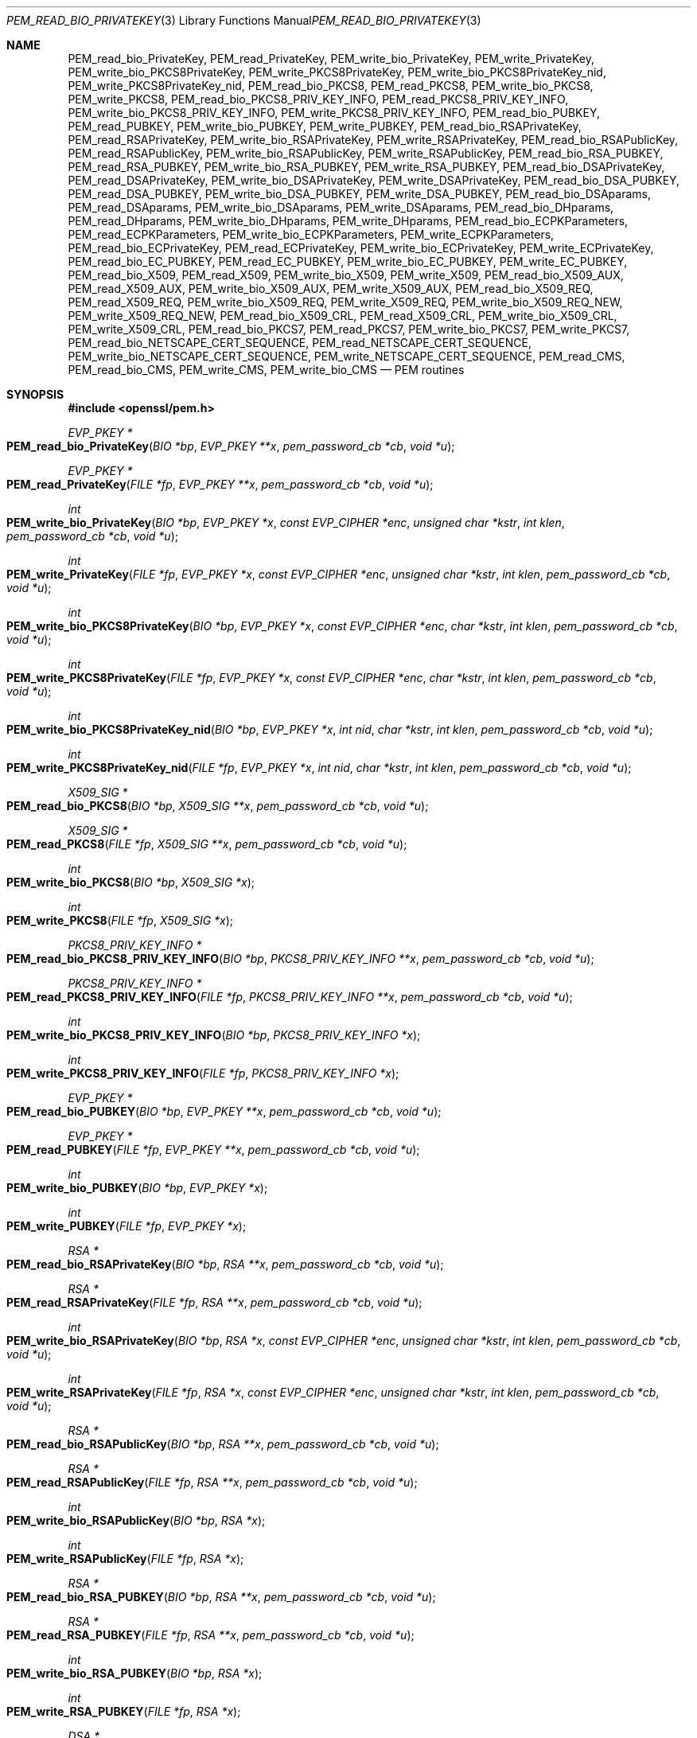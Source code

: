 .\" $OpenBSD: PEM_read_bio_PrivateKey.3,v 1.18 2020/06/15 14:13:14 schwarze Exp $
.\" full merge up to:
.\" OpenSSL man3/PEM_read_bio_PrivateKey.pod 18bad535 Apr 9 15:13:55 2019 +0100
.\" OpenSSL man3/PEM_read_CMS.pod 83cf7abf May 29 13:07:08 2018 +0100
.\"
.\" This file was written by Dr. Stephen Henson <steve@openssl.org>.
.\" Copyright (c) 2001-2004, 2009, 2013-2016 The OpenSSL Project.
.\" All rights reserved.
.\"
.\" Redistribution and use in source and binary forms, with or without
.\" modification, are permitted provided that the following conditions
.\" are met:
.\"
.\" 1. Redistributions of source code must retain the above copyright
.\"    notice, this list of conditions and the following disclaimer.
.\"
.\" 2. Redistributions in binary form must reproduce the above copyright
.\"    notice, this list of conditions and the following disclaimer in
.\"    the documentation and/or other materials provided with the
.\"    distribution.
.\"
.\" 3. All advertising materials mentioning features or use of this
.\"    software must display the following acknowledgment:
.\"    "This product includes software developed by the OpenSSL Project
.\"    for use in the OpenSSL Toolkit. (http://www.openssl.org/)"
.\"
.\" 4. The names "OpenSSL Toolkit" and "OpenSSL Project" must not be used to
.\"    endorse or promote products derived from this software without
.\"    prior written permission. For written permission, please contact
.\"    openssl-core@openssl.org.
.\"
.\" 5. Products derived from this software may not be called "OpenSSL"
.\"    nor may "OpenSSL" appear in their names without prior written
.\"    permission of the OpenSSL Project.
.\"
.\" 6. Redistributions of any form whatsoever must retain the following
.\"    acknowledgment:
.\"    "This product includes software developed by the OpenSSL Project
.\"    for use in the OpenSSL Toolkit (http://www.openssl.org/)"
.\"
.\" THIS SOFTWARE IS PROVIDED BY THE OpenSSL PROJECT ``AS IS'' AND ANY
.\" EXPRESSED OR IMPLIED WARRANTIES, INCLUDING, BUT NOT LIMITED TO, THE
.\" IMPLIED WARRANTIES OF MERCHANTABILITY AND FITNESS FOR A PARTICULAR
.\" PURPOSE ARE DISCLAIMED.  IN NO EVENT SHALL THE OpenSSL PROJECT OR
.\" ITS CONTRIBUTORS BE LIABLE FOR ANY DIRECT, INDIRECT, INCIDENTAL,
.\" SPECIAL, EXEMPLARY, OR CONSEQUENTIAL DAMAGES (INCLUDING, BUT
.\" NOT LIMITED TO, PROCUREMENT OF SUBSTITUTE GOODS OR SERVICES;
.\" LOSS OF USE, DATA, OR PROFITS; OR BUSINESS INTERRUPTION)
.\" HOWEVER CAUSED AND ON ANY THEORY OF LIABILITY, WHETHER IN CONTRACT,
.\" STRICT LIABILITY, OR TORT (INCLUDING NEGLIGENCE OR OTHERWISE)
.\" ARISING IN ANY WAY OUT OF THE USE OF THIS SOFTWARE, EVEN IF ADVISED
.\" OF THE POSSIBILITY OF SUCH DAMAGE.
.\"
.Dd $Mdocdate: June 15 2020 $
.Dt PEM_READ_BIO_PRIVATEKEY 3
.Os
.Sh NAME
.Nm PEM_read_bio_PrivateKey ,
.Nm PEM_read_PrivateKey ,
.Nm PEM_write_bio_PrivateKey ,
.Nm PEM_write_PrivateKey ,
.Nm PEM_write_bio_PKCS8PrivateKey ,
.Nm PEM_write_PKCS8PrivateKey ,
.Nm PEM_write_bio_PKCS8PrivateKey_nid ,
.Nm PEM_write_PKCS8PrivateKey_nid ,
.Nm PEM_read_bio_PKCS8 ,
.Nm PEM_read_PKCS8 ,
.Nm PEM_write_bio_PKCS8 ,
.Nm PEM_write_PKCS8 ,
.Nm PEM_read_bio_PKCS8_PRIV_KEY_INFO ,
.Nm PEM_read_PKCS8_PRIV_KEY_INFO ,
.Nm PEM_write_bio_PKCS8_PRIV_KEY_INFO ,
.Nm PEM_write_PKCS8_PRIV_KEY_INFO ,
.Nm PEM_read_bio_PUBKEY ,
.Nm PEM_read_PUBKEY ,
.Nm PEM_write_bio_PUBKEY ,
.Nm PEM_write_PUBKEY ,
.Nm PEM_read_bio_RSAPrivateKey ,
.Nm PEM_read_RSAPrivateKey ,
.Nm PEM_write_bio_RSAPrivateKey ,
.Nm PEM_write_RSAPrivateKey ,
.Nm PEM_read_bio_RSAPublicKey ,
.Nm PEM_read_RSAPublicKey ,
.Nm PEM_write_bio_RSAPublicKey ,
.Nm PEM_write_RSAPublicKey ,
.Nm PEM_read_bio_RSA_PUBKEY ,
.Nm PEM_read_RSA_PUBKEY ,
.Nm PEM_write_bio_RSA_PUBKEY ,
.Nm PEM_write_RSA_PUBKEY ,
.Nm PEM_read_bio_DSAPrivateKey ,
.Nm PEM_read_DSAPrivateKey ,
.Nm PEM_write_bio_DSAPrivateKey ,
.Nm PEM_write_DSAPrivateKey ,
.Nm PEM_read_bio_DSA_PUBKEY ,
.Nm PEM_read_DSA_PUBKEY ,
.Nm PEM_write_bio_DSA_PUBKEY ,
.Nm PEM_write_DSA_PUBKEY ,
.Nm PEM_read_bio_DSAparams ,
.Nm PEM_read_DSAparams ,
.Nm PEM_write_bio_DSAparams ,
.Nm PEM_write_DSAparams ,
.Nm PEM_read_bio_DHparams ,
.Nm PEM_read_DHparams ,
.Nm PEM_write_bio_DHparams ,
.Nm PEM_write_DHparams ,
.Nm PEM_read_bio_ECPKParameters ,
.Nm PEM_read_ECPKParameters ,
.Nm PEM_write_bio_ECPKParameters ,
.Nm PEM_write_ECPKParameters ,
.Nm PEM_read_bio_ECPrivateKey ,
.Nm PEM_read_ECPrivateKey ,
.Nm PEM_write_bio_ECPrivateKey ,
.Nm PEM_write_ECPrivateKey ,
.Nm PEM_read_bio_EC_PUBKEY ,
.Nm PEM_read_EC_PUBKEY ,
.Nm PEM_write_bio_EC_PUBKEY ,
.Nm PEM_write_EC_PUBKEY ,
.Nm PEM_read_bio_X509 ,
.Nm PEM_read_X509 ,
.Nm PEM_write_bio_X509 ,
.Nm PEM_write_X509 ,
.Nm PEM_read_bio_X509_AUX ,
.Nm PEM_read_X509_AUX ,
.Nm PEM_write_bio_X509_AUX ,
.Nm PEM_write_X509_AUX ,
.Nm PEM_read_bio_X509_REQ ,
.Nm PEM_read_X509_REQ ,
.Nm PEM_write_bio_X509_REQ ,
.Nm PEM_write_X509_REQ ,
.Nm PEM_write_bio_X509_REQ_NEW ,
.Nm PEM_write_X509_REQ_NEW ,
.Nm PEM_read_bio_X509_CRL ,
.Nm PEM_read_X509_CRL ,
.Nm PEM_write_bio_X509_CRL ,
.Nm PEM_write_X509_CRL ,
.Nm PEM_read_bio_PKCS7 ,
.Nm PEM_read_PKCS7 ,
.Nm PEM_write_bio_PKCS7 ,
.Nm PEM_write_PKCS7 ,
.Nm PEM_read_bio_NETSCAPE_CERT_SEQUENCE ,
.Nm PEM_read_NETSCAPE_CERT_SEQUENCE ,
.Nm PEM_write_bio_NETSCAPE_CERT_SEQUENCE ,
.Nm PEM_write_NETSCAPE_CERT_SEQUENCE ,
.Nm PEM_read_CMS ,
.Nm PEM_read_bio_CMS ,
.Nm PEM_write_CMS ,
.Nm PEM_write_bio_CMS
.Nd PEM routines
.Sh SYNOPSIS
.In openssl/pem.h
.Ft EVP_PKEY *
.Fo PEM_read_bio_PrivateKey
.Fa "BIO *bp"
.Fa "EVP_PKEY **x"
.Fa "pem_password_cb *cb"
.Fa "void *u"
.Fc
.Ft EVP_PKEY *
.Fo PEM_read_PrivateKey
.Fa "FILE *fp"
.Fa "EVP_PKEY **x"
.Fa "pem_password_cb *cb"
.Fa "void *u"
.Fc
.Ft int
.Fo PEM_write_bio_PrivateKey
.Fa "BIO *bp"
.Fa "EVP_PKEY *x"
.Fa "const EVP_CIPHER *enc"
.Fa "unsigned char *kstr"
.Fa "int klen"
.Fa "pem_password_cb *cb"
.Fa "void *u"
.Fc
.Ft int
.Fo PEM_write_PrivateKey
.Fa "FILE *fp"
.Fa "EVP_PKEY *x"
.Fa "const EVP_CIPHER *enc"
.Fa "unsigned char *kstr"
.Fa "int klen"
.Fa "pem_password_cb *cb"
.Fa "void *u"
.Fc
.Ft int
.Fo PEM_write_bio_PKCS8PrivateKey
.Fa "BIO *bp"
.Fa "EVP_PKEY *x"
.Fa "const EVP_CIPHER *enc"
.Fa "char *kstr"
.Fa "int klen"
.Fa "pem_password_cb *cb"
.Fa "void *u"
.Fc
.Ft int
.Fo PEM_write_PKCS8PrivateKey
.Fa "FILE *fp"
.Fa "EVP_PKEY *x"
.Fa "const EVP_CIPHER *enc"
.Fa "char *kstr"
.Fa "int klen"
.Fa "pem_password_cb *cb"
.Fa "void *u"
.Fc
.Ft int
.Fo PEM_write_bio_PKCS8PrivateKey_nid
.Fa "BIO *bp"
.Fa "EVP_PKEY *x"
.Fa "int nid"
.Fa "char *kstr"
.Fa "int klen"
.Fa "pem_password_cb *cb"
.Fa "void *u"
.Fc
.Ft int
.Fo PEM_write_PKCS8PrivateKey_nid
.Fa "FILE *fp"
.Fa "EVP_PKEY *x"
.Fa "int nid"
.Fa "char *kstr"
.Fa "int klen"
.Fa "pem_password_cb *cb"
.Fa "void *u"
.Fc
.Ft X509_SIG *
.Fo PEM_read_bio_PKCS8
.Fa "BIO *bp"
.Fa "X509_SIG **x"
.Fa "pem_password_cb *cb"
.Fa "void *u"
.Fc
.Ft X509_SIG *
.Fo PEM_read_PKCS8
.Fa "FILE *fp"
.Fa "X509_SIG **x"
.Fa "pem_password_cb *cb"
.Fa "void *u"
.Fc
.Ft int
.Fo PEM_write_bio_PKCS8
.Fa "BIO *bp"
.Fa "X509_SIG *x"
.Fc
.Ft int
.Fo PEM_write_PKCS8
.Fa "FILE *fp"
.Fa "X509_SIG *x"
.Fc
.Ft PKCS8_PRIV_KEY_INFO *
.Fo PEM_read_bio_PKCS8_PRIV_KEY_INFO
.Fa "BIO *bp"
.Fa "PKCS8_PRIV_KEY_INFO **x"
.Fa "pem_password_cb *cb"
.Fa "void *u"
.Fc
.Ft PKCS8_PRIV_KEY_INFO *
.Fo PEM_read_PKCS8_PRIV_KEY_INFO
.Fa "FILE *fp"
.Fa "PKCS8_PRIV_KEY_INFO **x"
.Fa "pem_password_cb *cb"
.Fa "void *u"
.Fc
.Ft int
.Fo PEM_write_bio_PKCS8_PRIV_KEY_INFO
.Fa "BIO *bp"
.Fa "PKCS8_PRIV_KEY_INFO *x"
.Fc
.Ft int
.Fo PEM_write_PKCS8_PRIV_KEY_INFO
.Fa "FILE *fp"
.Fa "PKCS8_PRIV_KEY_INFO *x"
.Fc
.Ft EVP_PKEY *
.Fo PEM_read_bio_PUBKEY
.Fa "BIO *bp"
.Fa "EVP_PKEY **x"
.Fa "pem_password_cb *cb"
.Fa "void *u"
.Fc
.Ft EVP_PKEY *
.Fo PEM_read_PUBKEY
.Fa "FILE *fp"
.Fa "EVP_PKEY **x"
.Fa "pem_password_cb *cb"
.Fa "void *u"
.Fc
.Ft int
.Fo PEM_write_bio_PUBKEY
.Fa "BIO *bp"
.Fa "EVP_PKEY *x"
.Fc
.Ft int
.Fo PEM_write_PUBKEY
.Fa "FILE *fp"
.Fa "EVP_PKEY *x"
.Fc
.Ft RSA *
.Fo PEM_read_bio_RSAPrivateKey
.Fa "BIO *bp"
.Fa "RSA **x"
.Fa "pem_password_cb *cb"
.Fa "void *u"
.Fc
.Ft RSA *
.Fo PEM_read_RSAPrivateKey
.Fa "FILE *fp"
.Fa "RSA **x"
.Fa "pem_password_cb *cb"
.Fa "void *u"
.Fc
.Ft int
.Fo PEM_write_bio_RSAPrivateKey
.Fa "BIO *bp"
.Fa "RSA *x"
.Fa "const EVP_CIPHER *enc"
.Fa "unsigned char *kstr"
.Fa "int klen"
.Fa "pem_password_cb *cb"
.Fa "void *u"
.Fc
.Ft int
.Fo PEM_write_RSAPrivateKey
.Fa "FILE *fp"
.Fa "RSA *x"
.Fa "const EVP_CIPHER *enc"
.Fa "unsigned char *kstr"
.Fa "int klen"
.Fa "pem_password_cb *cb"
.Fa "void *u"
.Fc
.Ft RSA *
.Fo PEM_read_bio_RSAPublicKey
.Fa "BIO *bp"
.Fa "RSA **x"
.Fa "pem_password_cb *cb"
.Fa "void *u"
.Fc
.Ft RSA *
.Fo PEM_read_RSAPublicKey
.Fa "FILE *fp"
.Fa "RSA **x"
.Fa "pem_password_cb *cb"
.Fa "void *u"
.Fc
.Ft int
.Fo PEM_write_bio_RSAPublicKey
.Fa "BIO *bp"
.Fa "RSA *x"
.Fc
.Ft int
.Fo PEM_write_RSAPublicKey
.Fa "FILE *fp"
.Fa "RSA *x"
.Fc
.Ft RSA *
.Fo PEM_read_bio_RSA_PUBKEY
.Fa "BIO *bp"
.Fa "RSA **x"
.Fa "pem_password_cb *cb"
.Fa "void *u"
.Fc
.Ft RSA *
.Fo PEM_read_RSA_PUBKEY
.Fa "FILE *fp"
.Fa "RSA **x"
.Fa "pem_password_cb *cb"
.Fa "void *u"
.Fc
.Ft int
.Fo PEM_write_bio_RSA_PUBKEY
.Fa "BIO *bp"
.Fa "RSA *x"
.Fc
.Ft int
.Fo PEM_write_RSA_PUBKEY
.Fa "FILE *fp"
.Fa "RSA *x"
.Fc
.Ft DSA *
.Fo PEM_read_bio_DSAPrivateKey
.Fa "BIO *bp"
.Fa "DSA **x"
.Fa "pem_password_cb *cb"
.Fa "void *u"
.Fc
.Ft DSA *
.Fo PEM_read_DSAPrivateKey
.Fa "FILE *fp"
.Fa "DSA **x"
.Fa "pem_password_cb *cb"
.Fa "void *u"
.Fc
.Ft int
.Fo PEM_write_bio_DSAPrivateKey
.Fa "BIO *bp"
.Fa "DSA *x"
.Fa "const EVP_CIPHER *enc"
.Fa "unsigned char *kstr"
.Fa "int klen"
.Fa "pem_password_cb *cb"
.Fa "void *u"
.Fc
.Ft int
.Fo PEM_write_DSAPrivateKey
.Fa "FILE *fp"
.Fa "DSA *x"
.Fa "const EVP_CIPHER *enc"
.Fa "unsigned char *kstr"
.Fa "int klen"
.Fa "pem_password_cb *cb"
.Fa "void *u"
.Fc
.Ft DSA *
.Fo PEM_read_bio_DSA_PUBKEY
.Fa "BIO *bp"
.Fa "DSA **x"
.Fa "pem_password_cb *cb"
.Fa "void *u"
.Fc
.Ft DSA *
.Fo PEM_read_DSA_PUBKEY
.Fa "FILE *fp"
.Fa "DSA **x"
.Fa "pem_password_cb *cb"
.Fa "void *u"
.Fc
.Ft int
.Fo PEM_write_bio_DSA_PUBKEY
.Fa "BIO *bp"
.Fa "DSA *x"
.Fc
.Ft int
.Fo PEM_write_DSA_PUBKEY
.Fa "FILE *fp"
.Fa "DSA *x"
.Fc
.Ft DSA *
.Fo PEM_read_bio_DSAparams
.Fa "BIO *bp"
.Fa "DSA **x"
.Fa "pem_password_cb *cb"
.Fa "void *u"
.Fc
.Ft DSA *
.Fo PEM_read_DSAparams
.Fa "FILE *fp"
.Fa "DSA **x"
.Fa "pem_password_cb *cb"
.Fa "void *u"
.Fc
.Ft int
.Fo PEM_write_bio_DSAparams
.Fa "BIO *bp"
.Fa "DSA *x"
.Fc
.Ft int
.Fo PEM_write_DSAparams
.Fa "FILE *fp"
.Fa "DSA *x"
.Fc
.Ft DH *
.Fo PEM_read_bio_DHparams
.Fa "BIO *bp"
.Fa "DH **x"
.Fa "pem_password_cb *cb"
.Fa "void *u"
.Fc
.Ft DH *
.Fo PEM_read_DHparams
.Fa "FILE *fp"
.Fa "DH **x"
.Fa "pem_password_cb *cb"
.Fa "void *u"
.Fc
.Ft int
.Fo PEM_write_bio_DHparams
.Fa "BIO *bp"
.Fa "DH *x"
.Fc
.Ft int
.Fo PEM_write_DHparams
.Fa "FILE *fp"
.Fa "DH *x"
.Fc
.Ft EC_GROUP *
.Fo PEM_read_bio_ECPKParameters
.Fa "BIO *bp"
.Fa "EC_GROUP **x"
.Fa "pem_password_cb *cb"
.Fa "void *u"
.Fc
.Ft EC_GROUP *
.Fo PEM_read_ECPKParameters
.Fa "FILE *fp"
.Fa "EC_GROUP **x"
.Fa "pem_password_cb *cb"
.Fa "void *u"
.Fc
.Ft int
.Fo PEM_write_bio_ECPKParameters
.Fa "BIO *bp"
.Fa "const EC_GROUP *x"
.Fc
.Ft int
.Fo PEM_write_ECPKParameters
.Fa "FILE *fp"
.Fa "const EC_GROUP *x"
.Fc
.Ft EC_KEY *
.Fo PEM_read_bio_ECPrivateKey
.Fa "BIO *bp"
.Fa "EC_KEY **key"
.Fa "pem_password_cb *cb"
.Fa "void *u"
.Fc
.Ft EC_KEY *
.Fo PEM_read_ECPrivateKey
.Fa "FILE *fp"
.Fa "EC_KEY **eckey"
.Fa "pem_password_cb *cb"
.Fa "void *u"
.Fc
.Ft int
.Fo PEM_write_bio_ECPrivateKey
.Fa "BIO *bp"
.Fa "EC_KEY *x"
.Fa "const EVP_CIPHER *enc"
.Fa "unsigned char *kstr"
.Fa "int klen"
.Fa "pem_password_cb *cb"
.Fa "void *u"
.Fc
.Ft int
.Fo PEM_write_ECPrivateKey
.Fa "FILE *fp"
.Fa "EC_KEY *x"
.Fa "const EVP_CIPHER *enc"
.Fa "unsigned char *kstr"
.Fa "int klen"
.Fa "pem_password_cb *cb"
.Fa "void *u"
.Fc
.Ft EC_KEY *
.Fo PEM_read_bio_EC_PUBKEY
.Fa "BIO *bp"
.Fa "EC_KEY **x"
.Fa "pem_password_cb *cb"
.Fa "void *u"
.Fc
.Ft EC_KEY *
.Fo PEM_read_EC_PUBKEY
.Fa "FILE *fp"
.Fa "EC_KEY **x"
.Fa "pem_password_cb *cb"
.Fa "void *u"
.Fc
.Ft int
.Fo PEM_write_bio_EC_PUBKEY
.Fa "BIO *bp"
.Fa "EC_KEY *x"
.Fc
.Ft int
.Fo PEM_write_EC_PUBKEY
.Fa "FILE *fp"
.Fa "EC_KEY *x"
.Fc
.Ft X509 *
.Fo PEM_read_bio_X509
.Fa "BIO *bp"
.Fa "X509 **x"
.Fa "pem_password_cb *cb"
.Fa "void *u"
.Fc
.Ft X509 *
.Fo PEM_read_X509
.Fa "FILE *fp"
.Fa "X509 **x"
.Fa "pem_password_cb *cb"
.Fa "void *u"
.Fc
.Ft int
.Fo PEM_write_bio_X509
.Fa "BIO *bp"
.Fa "X509 *x"
.Fc
.Ft int
.Fo PEM_write_X509
.Fa "FILE *fp"
.Fa "X509 *x"
.Fc
.Ft X509 *
.Fo PEM_read_bio_X509_AUX
.Fa "BIO *bp"
.Fa "X509 **x"
.Fa "pem_password_cb *cb"
.Fa "void *u"
.Fc
.Ft X509 *
.Fo PEM_read_X509_AUX
.Fa "FILE *fp"
.Fa "X509 **x"
.Fa "pem_password_cb *cb"
.Fa "void *u"
.Fc
.Ft int
.Fo PEM_write_bio_X509_AUX
.Fa "BIO *bp"
.Fa "X509 *x"
.Fc
.Ft int
.Fo PEM_write_X509_AUX
.Fa "FILE *fp"
.Fa "X509 *x"
.Fc
.Ft X509_REQ *
.Fo PEM_read_bio_X509_REQ
.Fa "BIO *bp"
.Fa "X509_REQ **x"
.Fa "pem_password_cb *cb"
.Fa "void *u"
.Fc
.Ft X509_REQ *
.Fo PEM_read_X509_REQ
.Fa "FILE *fp"
.Fa "X509_REQ **x"
.Fa "pem_password_cb *cb"
.Fa "void *u"
.Fc
.Ft int
.Fo PEM_write_bio_X509_REQ
.Fa "BIO *bp"
.Fa "X509_REQ *x"
.Fc
.Ft int
.Fo PEM_write_X509_REQ
.Fa "FILE *fp"
.Fa "X509_REQ *x"
.Fc
.Ft int
.Fo PEM_write_bio_X509_REQ_NEW
.Fa "BIO *bp"
.Fa "X509_REQ *x"
.Fc
.Ft int
.Fo PEM_write_X509_REQ_NEW
.Fa "FILE *fp"
.Fa "X509_REQ *x"
.Fc
.Ft X509_CRL *
.Fo PEM_read_bio_X509_CRL
.Fa "BIO *bp"
.Fa "X509_CRL **x"
.Fa "pem_password_cb *cb"
.Fa "void *u"
.Fc
.Ft X509_CRL *
.Fo PEM_read_X509_CRL
.Fa "FILE *fp"
.Fa "X509_CRL **x"
.Fa "pem_password_cb *cb"
.Fa "void *u"
.Fc
.Ft int
.Fo PEM_write_bio_X509_CRL
.Fa "BIO *bp"
.Fa "X509_CRL *x"
.Fc
.Ft int
.Fo PEM_write_X509_CRL
.Fa "FILE *fp"
.Fa "X509_CRL *x"
.Fc
.Ft PKCS7 *
.Fo PEM_read_bio_PKCS7
.Fa "BIO *bp"
.Fa "PKCS7 **x"
.Fa "pem_password_cb *cb"
.Fa "void *u"
.Fc
.Ft PKCS7 *
.Fo PEM_read_PKCS7
.Fa "FILE *fp"
.Fa "PKCS7 **x"
.Fa "pem_password_cb *cb"
.Fa "void *u"
.Fc
.Ft int
.Fo PEM_write_bio_PKCS7
.Fa "BIO *bp"
.Fa "PKCS7 *x"
.Fc
.Ft int
.Fo PEM_write_PKCS7
.Fa "FILE *fp"
.Fa "PKCS7 *x"
.Fc
.Ft NETSCAPE_CERT_SEQUENCE *
.Fo PEM_read_bio_NETSCAPE_CERT_SEQUENCE
.Fa "BIO *bp"
.Fa "NETSCAPE_CERT_SEQUENCE **x"
.Fa "pem_password_cb *cb"
.Fa "void *u"
.Fc
.Ft NETSCAPE_CERT_SEQUENCE *
.Fo PEM_read_NETSCAPE_CERT_SEQUENCE
.Fa "FILE *fp"
.Fa "NETSCAPE_CERT_SEQUENCE **x"
.Fa "pem_password_cb *cb"
.Fa "void *u"
.Fc
.Ft int
.Fo PEM_write_bio_NETSCAPE_CERT_SEQUENCE
.Fa "BIO *bp"
.Fa "NETSCAPE_CERT_SEQUENCE *x"
.Fc
.Ft int
.Fo PEM_write_NETSCAPE_CERT_SEQUENCE
.Fa "FILE *fp"
.Fa "NETSCAPE_CERT_SEQUENCE *x"
.Fc
.In openssl/cms.h
.Ft CMS_ContentInfo *
.Fo PEM_read_CMS
.Fa "FILE *fp"
.Fa "CMS_ContentInfo **x"
.Fa "pem_password_cb *cb"
.Fa "void *u"
.Fc
.Ft CMS_ContentInfo *
.Fo PEM_read_bio_CMS
.Fa "BIO *bp"
.Fa "CMS_ContentInfo **x"
.Fa "pem_password_cb *cb"
.Fa "void *u"
.Fc
.Ft int
.Fo PEM_write_CMS
.Fa "FILE *fp"
.Fa "const CMS_ContentInfo *x"
.Fc
.Ft int
.Fo PEM_write_bio_CMS
.Fa "BIO *bp"
.Fa "const CMS_ContentInfo *x"
.Fc
.Sh DESCRIPTION
The PEM functions read or write structures in PEM format.
In this sense PEM format is simply base64-encoded data surrounded by
header lines; see
.Xr PEM_read 3
for more details.
.Pp
For more details about the meaning of arguments see the
.Sx PEM function arguments
section.
.Pp
Each operation has four functions associated with it.
For brevity the term
.Dq Ar TYPE No functions
will be used to collectively refer to the
.Fn PEM_read_bio_TYPE ,
.Fn PEM_read_TYPE ,
.Fn PEM_write_bio_TYPE ,
and
.Fn PEM_write_TYPE
functions.
If no set of specific functions exists for a given type,
.Xr PEM_ASN1_read 3
can be used instead.
.Pp
The
.Sy PrivateKey
functions read or write a private key in PEM format using an
.Vt EVP_PKEY
structure.
The write routines use "traditional" private key format and can handle
both RSA and DSA private keys.
The read functions can additionally transparently handle PKCS#8 format
encrypted and unencrypted keys too.
.Pp
.Fn PEM_write_bio_PKCS8PrivateKey
and
.Fn PEM_write_PKCS8PrivateKey
write a private key in an
.Vt EVP_PKEY
structure in PKCS#8
.Vt EncryptedPrivateKeyInfo
format using PKCS#5 v2.0 password based encryption algorithms.
The
.Fa enc
argument specifies the encryption algorithm to use: unlike all other PEM
routines, the encryption is applied at the PKCS#8 level and not in the
PEM headers.
If
.Fa enc
is
.Dv NULL ,
then no encryption is used and a PKCS#8
.Vt PrivateKeyInfo
structure is used instead.
.Pp
.Fn PEM_write_bio_PKCS8PrivateKey_nid
and
.Fn PEM_write_PKCS8PrivateKey_nid
also write out a private key as a PKCS#8
.Vt EncryptedPrivateKeyInfo .
However they use PKCS#5 v1.5 or PKCS#12 encryption algorithms instead.
The algorithm to use is specified in the
.Fa nid
parameter and should be the NID of the corresponding OBJECT IDENTIFIER.
.Pp
The
.Sy PKCS8
functions process an encrypted private key using an
.Vt X509_SIG
structure and the
.Xr d2i_X509_SIG 3
function.
.Pp
The
.Sy PKCS8_PRIV_KEY_INFO
functions process a private key using a
.Vt PKCS8_PRIV_KEY_INFO
structure.
.Pp
The
.Sy PUBKEY
functions process a public key using an
.Vt EVP_PKEY
structure.
The public key is encoded as an ASN.1
.Vt SubjectPublicKeyInfo
structure.
.Pp
The
.Sy RSAPrivateKey
functions process an RSA private key using an
.Vt RSA
structure.
They handle the same formats as the
.Sy PrivateKey
functions, but an error occurs if the private key is not RSA.
.Pp
The
.Sy RSAPublicKey
functions process an RSA public key using an
.Vt RSA
structure.
The public key is encoded using a PKCS#1
.Vt RSAPublicKey
structure.
.Pp
The
.Sy RSA_PUBKEY
functions also process an RSA public key using an
.Vt RSA
structure.
However the public key is encoded using an ASN.1
.Vt SubjectPublicKeyInfo
structure and an error occurs if the public key is not RSA.
.Pp
The
.Sy DSAPrivateKey
functions process a DSA private key using a
.Vt DSA
structure.
They handle the same formats as the
.Sy PrivateKey
functions but an error occurs if the private key is not DSA.
.Pp
The
.Sy DSA_PUBKEY
functions process a DSA public key using a
.Vt DSA
structure.
The public key is encoded using an ASN.1
.Vt SubjectPublicKeyInfo
structure and an error occurs if the public key is not DSA.
.Pp
The
.Sy DSAparams
functions process DSA parameters using a
.Vt DSA
structure.
The parameters are encoded using a Dss-Parms structure as defined in RFC 2459.
.Pp
The
.Sy DHparams
functions process DH parameters using a
.Vt DH
structure.
The parameters are encoded using a PKCS#3 DHparameter structure.
.Pp
The
.Sy ECPKParameters
functions process EC parameters using an
.Vt EC_GROUP
structure and the
.Xr d2i_ECPKParameters 3
function.
.Pp
The
.Sy ECPrivateKey
functions process an EC private key using an
.Vt EC_KEY
structure.
.Pp
The
.Sy EC_PUBKEY
functions process an EC public key using an
.Vt EC_KEY
structure.
.Pp
The
.Sy X509
functions process an X509 certificate using an
.Vt X509
structure.
They will also process a trusted X509 certificate but any trust settings
are discarded.
.Pp
The
.Sy X509_AUX
functions process a trusted X509 certificate using an
.Vt X509
structure.
.Pp
The
.Sy X509_REQ
and
.Sy X509_REQ_NEW
functions process a PKCS#10 certificate request using an
.Vt X509_REQ
structure.
The
.Sy X509_REQ
write functions use CERTIFICATE REQUEST in the header whereas the
.Sy X509_REQ_NEW
functions use NEW CERTIFICATE REQUEST (as required by some CAs).
The
.Sy X509_REQ
read functions will handle either form so there are no
.Sy X509_REQ_NEW
read functions.
.Pp
The
.Sy X509_CRL
functions process an X509 CRL using an
.Vt X509_CRL
structure.
.Pp
The
.Sy PKCS7
functions process a PKCS#7
.Vt ContentInfo
using a
.Vt PKCS7
structure.
.Pp
The
.Sy NETSCAPE_CERT_SEQUENCE
functions process a Netscape Certificate Sequence using a
.Vt NETSCAPE_CERT_SEQUENCE
structure.
.Pp
The
.Sy CMS
functions process a
.Vt CMS_ContentInfo
structure.
.Pp
The old
.Sy PrivateKey
write routines are retained for compatibility.
New applications should write private keys using the
.Fn PEM_write_bio_PKCS8PrivateKey
or
.Fn PEM_write_PKCS8PrivateKey
routines because they are more secure (they use an iteration count of
2048 whereas the traditional routines use a count of 1) unless
compatibility with older versions of OpenSSL is important.
.Pp
The
.Sy PrivateKey
read routines can be used in all applications because they handle all
formats transparently.
.Ss PEM function arguments
The PEM functions have many common arguments.
.Pp
The
.Fa bp
parameter specifies the
.Vt BIO
to read from or write to.
.Pp
The
.Fa fp
parameter specifies the
.Vt FILE
pointer to read from or write to.
.Pp
The PEM read functions all take a pointer to pointer argument
.Fa x
and return a pointer of the same type.
If
.Fa x
is
.Dv NULL ,
then the parameter is ignored.
If
.Fa x
is not
.Dv NULL
but
.Pf * Fa x
is
.Dv NULL ,
then the structure returned will be written to
.Pf * Fa x .
If neither
.Fa x
nor
.Pf * Fa x
are
.Dv NULL ,
then an attempt is made to reuse the structure at
.Pf * Fa x ,
but see the
.Sx BUGS
and
.Sx EXAMPLES
sections.
Irrespective of the value of
.Fa x ,
a pointer to the structure is always returned, or
.Dv NULL
if an error occurred.
.Pp
The PEM functions which write private keys take an
.Fa enc
parameter, which specifies the encryption algorithm to use.
Encryption is done at the PEM level.
If this parameter is set to
.Dv NULL ,
then the private key is written in unencrypted form.
.Pp
The optional arguments
.Fa u
and
.Fa cb
are a passphrase used for encrypting a PEM structure
or a callback to obtain the passphrase; see
.Xr pem_password_cb 3
for details.
.Pp
For the PEM write routines, if the
.Fa kstr
parameter is not
.Dv NULL ,
then
.Fa klen
bytes at
.Fa kstr
are used as the passphrase and
.Fa cb
is ignored.
.Ss PEM encryption format
This old
.Sy PrivateKey
routines use a non-standard technique for encryption.
.Pp
The private key (or other data) takes the following form:
.Bd -literal -offset indent
-----BEGIN RSA PRIVATE KEY-----
Proc-Type: 4,ENCRYPTED
DEK-Info: DES-EDE3-CBC,3F17F5316E2BAC89

\&...base64 encoded data...
-----END RSA PRIVATE KEY-----
.Ed
.Pp
The line beginning with
.Dq DEK-Info
contains two comma separated pieces of information:
the encryption algorithm name as used by
.Xr EVP_get_cipherbyname 3
and an 8-byte salt encoded as a set of hexadecimal digits.
.Pp
After this is the base64-encoded encrypted data.
.Pp
The encryption key is determined using
.Xr EVP_BytesToKey 3 ,
using the salt and an iteration count of 1.
The IV used is the value of the salt and *not* the IV returned by
.Xr EVP_BytesToKey 3 .
.Sh RETURN VALUES
The read routines return either a pointer to the structure read or
.Dv NULL
if an error occurred.
.Pp
The write routines return 1 for success or 0 for failure.
.Sh EXAMPLES
Although the PEM routines take several arguments, in almost all
applications most of them are set to 0 or
.Dv NULL .
.Pp
Read a certificate in PEM format from a
.Vt BIO :
.Bd -literal -offset indent
X509 *x;
x = PEM_read_bio_X509(bp, NULL, 0, NULL);
if (x == NULL) {
	/* Error */
}
.Ed
.Pp
Alternative method:
.Bd -literal -offset indent
X509 *x = NULL;
if (!PEM_read_bio_X509(bp, &x, 0, NULL)) {
	/* Error */
}
.Ed
.Pp
Write a certificate to a
.Vt BIO :
.Bd -literal -offset indent
if (!PEM_write_bio_X509(bp, x)) {
	/* Error */
}
.Ed
.Pp
Write an unencrypted private key to a
.Vt FILE :
.Bd -literal -offset indent
if (!PEM_write_PrivateKey(fp, key, NULL, NULL, 0, 0, NULL)) {
	/* Error */
}
.Ed
.Pp
Write a private key (using traditional format) to a
.Vt BIO
using triple DES encryption; the pass phrase is prompted for:
.Bd -literal -offset indent
if (!PEM_write_bio_PrivateKey(bp, key, EVP_des_ede3_cbc(),
    NULL, 0, 0, NULL)) {
	/* Error */
}
.Ed
.Pp
Write a private key (using PKCS#8 format) to a
.Vt BIO
using triple DES encryption, using the pass phrase "hello":
.Bd -literal -offset indent
if (!PEM_write_bio_PKCS8PrivateKey(bp, key, EVP_des_ede3_cbc(),
    NULL, 0, 0, "hello")) {
	/* Error */
}
.Ed
.Pp
Read a private key from a
.Vt BIO
using the pass phrase "hello":
.Bd -literal -offset indent
key = PEM_read_bio_PrivateKey(bp, NULL, 0, "hello");
if (key == NULL) {
	/* Error */
}
.Ed
.Pp
Read a private key from a
.Vt BIO
using a pass phrase callback:
.Bd -literal -offset indent
key = PEM_read_bio_PrivateKey(bp, NULL, pass_cb, "My Private Key");
if (key == NULL) {
	/* Error */
}
.Ed
.Pp
Skeleton pass phrase callback:
.Bd -literal -offset indent
int
pass_cb(char *buf, int size, int rwflag, void *u)
{
	char	*tmp;
	size_t	 len;

	/* We'd probably do something else if 'rwflag' is 1 */
	printf("Enter pass phrase for \e"%s\e"\en", u);

	/*
	 * Instead of the following line, get the passphrase
	 * from the user in some way.
	 */
	tmp = "hello";
	if (tmp == NULL) /* An error occurred. */
		return -1;

	len = strlen(tmp);
	if (len == 0) /* Treat an empty passphrase as an error, too. */
		return -1;

	/* if too long, truncate */
	if (len > size)
		len = size;
	memcpy(buf, tmp, len);
	return len;
}
.Ed
.Sh SEE ALSO
.Xr BIO_new 3 ,
.Xr DSA_new 3 ,
.Xr PEM_ASN1_read 3 ,
.Xr PEM_bytes_read_bio 3 ,
.Xr PEM_read 3 ,
.Xr PEM_read_SSL_SESSION 3 ,
.Xr PEM_write_bio_CMS_stream 3 ,
.Xr PEM_write_bio_PKCS7_stream 3 ,
.Xr RSA_new 3 ,
.Xr X509_CRL_new 3 ,
.Xr X509_REQ_new 3 ,
.Xr X509_SIG_new 3
.Sh HISTORY
.Fn PEM_read_X509
and
.Fn PEM_write_X509
appeared in SSLeay 0.4 or earlier.
.Fn PEM_read_X509_REQ ,
.Fn PEM_write_X509_REQ ,
.Fn PEM_read_X509_CRL ,
and
.Fn PEM_write_X509_CRL
first appeared in SSLeay 0.4.4.
.Fn PEM_read_RSAPrivateKey ,
.Fn PEM_write_RSAPrivateKey ,
.Fn PEM_read_DHparams ,
.Fn PEM_write_DHparams ,
.Fn PEM_read_PKCS7 ,
and
.Fn PEM_write_PKCS7
first appeared in SSLeay 0.5.1.
.Fn PEM_read_bio_PrivateKey ,
.Fn PEM_read_PrivateKey ,
.Fn PEM_read_bio_RSAPrivateKey ,
.Fn PEM_write_bio_RSAPrivateKey ,
.Fn PEM_read_bio_DSAPrivateKey ,
.Fn PEM_read_DSAPrivateKey ,
.Fn PEM_write_bio_DSAPrivateKey ,
.Fn PEM_write_DSAPrivateKey ,
.Fn PEM_read_bio_DHparams ,
.Fn PEM_write_bio_DHparams ,
.Fn PEM_read_bio_X509 ,
.Fn PEM_write_bio_X509 ,
.Fn PEM_read_bio_X509_REQ ,
.Fn PEM_write_bio_X509_REQ ,
.Fn PEM_read_bio_X509_CRL ,
.Fn PEM_write_bio_X509_CRL ,
.Fn PEM_read_bio_PKCS7 ,
and
.Fn PEM_write_bio_PKCS7
first appeared in SSLeay 0.6.0.
.Fn PEM_write_bio_PrivateKey ,
.Fn PEM_write_PrivateKey ,
.Fn PEM_read_bio_DSAparams ,
.Fn PEM_read_DSAparams ,
.Fn PEM_write_bio_DSAparams ,
and
.Fn PEM_write_DSAparams
first appeared in SSLeay 0.8.0.
.Fn PEM_read_bio_RSAPublicKey ,
.Fn PEM_read_RSAPublicKey ,
.Fn PEM_write_bio_RSAPublicKey ,
and
.Fn PEM_write_RSAPublicKey
first appeared in SSLeay 0.8.1.
All these functions have been available since
.Ox 2.4 .
.Pp
.Fn PEM_write_bio_PKCS8PrivateKey ,
.Fn PEM_write_PKCS8PrivateKey ,
.Fn PEM_read_bio_PKCS8 ,
.Fn PEM_read_PKCS8 ,
.Fn PEM_write_bio_PKCS8 ,
.Fn PEM_write_PKCS8 ,
.Fn PEM_read_bio_PKCS8_PRIV_KEY_INFO ,
.Fn PEM_read_PKCS8_PRIV_KEY_INFO ,
.Fn PEM_write_bio_PKCS8_PRIV_KEY_INFO ,
.Fn PEM_write_PKCS8_PRIV_KEY_INFO ,
.Fn PEM_read_bio_NETSCAPE_CERT_SEQUENCE ,
.Fn PEM_read_NETSCAPE_CERT_SEQUENCE ,
.Fn PEM_write_bio_NETSCAPE_CERT_SEQUENCE ,
and
.Fn PEM_write_NETSCAPE_CERT_SEQUENCE
first appeared in OpenSSL 0.9.4 and have been available since
.Ox 2.6 .
.Pp
.Fn PEM_write_bio_PKCS8PrivateKey_nid ,
.Fn PEM_write_PKCS8PrivateKey_nid ,
.Fn PEM_read_bio_PUBKEY ,
.Fn PEM_read_PUBKEY ,
.Fn PEM_write_bio_PUBKEY ,
.Fn PEM_write_PUBKEY ,
.Fn PEM_read_bio_RSA_PUBKEY ,
.Fn PEM_read_RSA_PUBKEY ,
.Fn PEM_write_bio_RSA_PUBKEY ,
.Fn PEM_write_RSA_PUBKEY ,
.Fn PEM_read_bio_DSA_PUBKEY ,
.Fn PEM_read_DSA_PUBKEY ,
.Fn PEM_write_bio_DSA_PUBKEY ,
.Fn PEM_write_DSA_PUBKEY ,
.Fn PEM_write_bio_X509_REQ_NEW ,
.Fn PEM_write_X509_REQ_NEW ,
.Fn PEM_read_bio_X509_AUX ,
.Fn PEM_read_X509_AUX ,
.Fn PEM_write_bio_X509_AUX ,
and
.Fn PEM_write_X509_AUX
first appeared in OpenSSL 0.9.5 and have been available since
.Ox 2.7 .
.Pp
.Fn PEM_read_bio_ECPKParameters ,
.Fn PEM_read_ECPKParameters ,
.Fn PEM_write_bio_ECPKParameters ,
.Fn PEM_write_ECPKParameters ,
.Fn PEM_read_bio_ECPrivateKey ,
.Fn PEM_read_ECPrivateKey ,
.Fn PEM_write_bio_ECPrivateKey ,
.Fn PEM_write_ECPrivateKey ,
.Fn PEM_read_bio_EC_PUBKEY ,
.Fn PEM_read_EC_PUBKEY ,
.Fn PEM_write_bio_EC_PUBKEY ,
and
.Fn PEM_write_EC_PUBKEY
first appeared in OpenSSL 0.9.8 and have been available since
.Ox 4.5 .
.Pp
.Fn PEM_read_CMS ,
.Fn PEM_read_bio_CMS ,
.Fn PEM_write_CMS ,
and
.Fn PEM_write_bio_CMS
first appeared in OpenSSL 0.9.8h and have been available since
.Ox 6.7 .
.Sh CAVEATS
A frequent cause of problems is attempting to use the PEM routines like
this:
.Bd -literal -offset indent
X509 *x;
PEM_read_bio_X509(bp, &x, 0, NULL);
.Ed
.Pp
This is a bug because an attempt will be made to reuse the data at
.Fa x ,
which is an uninitialised pointer.
.Pp
These functions make no assumption regarding the pass phrase received
from the password callback.
It will simply be treated as a byte sequence.
.Sh BUGS
The PEM read routines in some versions of OpenSSL will not correctly
reuse an existing structure.
Therefore
.Pp
.Dl PEM_read_bio_X509(bp, &x, 0, NULL);
.Pp
where
.Fa x
already contains a valid certificate may not work, whereas
.Bd -literal -offset indent
X509_free(x);
x = PEM_read_bio_X509(bp, NULL, 0, NULL);
.Ed
.Pp
is guaranteed to work.

